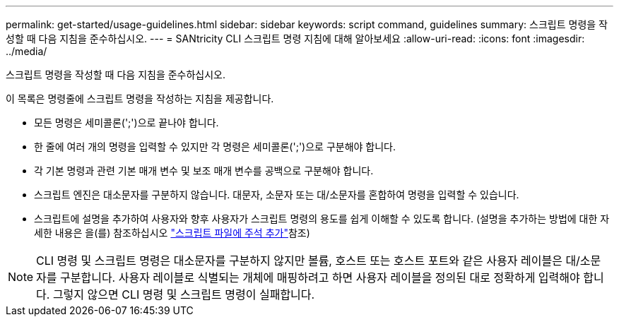 ---
permalink: get-started/usage-guidelines.html 
sidebar: sidebar 
keywords: script command, guidelines 
summary: 스크립트 명령을 작성할 때 다음 지침을 준수하십시오. 
---
= SANtricity CLI 스크립트 명령 지침에 대해 알아보세요
:allow-uri-read: 
:icons: font
:imagesdir: ../media/


[role="lead"]
스크립트 명령을 작성할 때 다음 지침을 준수하십시오.

이 목록은 명령줄에 스크립트 명령을 작성하는 지침을 제공합니다.

* 모든 명령은 세미콜론(';')으로 끝나야 합니다.
* 한 줄에 여러 개의 명령을 입력할 수 있지만 각 명령은 세미콜론(';')으로 구분해야 합니다.
* 각 기본 명령과 관련 기본 매개 변수 및 보조 매개 변수를 공백으로 구분해야 합니다.
* 스크립트 엔진은 대소문자를 구분하지 않습니다. 대문자, 소문자 또는 대/소문자를 혼합하여 명령을 입력할 수 있습니다.
* 스크립트에 설명을 추가하여 사용자와 향후 사용자가 스크립트 명령의 용도를 쉽게 이해할 수 있도록 합니다. (설명을 추가하는 방법에 대한 자세한 내용은 을(를) 참조하십시오 link:adding-comments-to-a-script-file.html["스크립트 파일에 주석 추가"]참조)


[NOTE]
====
CLI 명령 및 스크립트 명령은 대소문자를 구분하지 않지만 볼륨, 호스트 또는 호스트 포트와 같은 사용자 레이블은 대/소문자를 구분합니다. 사용자 레이블로 식별되는 개체에 매핑하려고 하면 사용자 레이블을 정의된 대로 정확하게 입력해야 합니다. 그렇지 않으면 CLI 명령 및 스크립트 명령이 실패합니다.

====